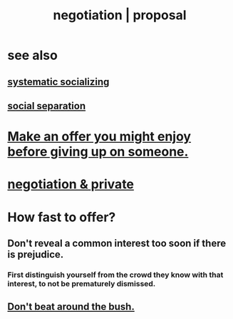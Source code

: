 :PROPERTIES:
:ID:       5ddd7d5d-2c98-4f47-bd5f-3c38629ec4ea
:ROAM_ALIASES: bargaining proposal negotiation
:END:
#+title: negotiation | proposal
* see also
** [[id:73e229ee-a416-41db-a23a-4d960b2e559f][systematic socializing]]
** [[id:6ca119e0-3810-4b73-b9fe-a705001608fe][social separation]]
* [[id:eef5b6f0-8565-4035-a7a7-ff48e48445a7][Make an offer you might enjoy before giving up on someone.]]
* [[id:3924ea50-e63a-4326-a73b-698fe1be58e5][negotiation & private]]
* How fast to offer?
  :PROPERTIES:
  :ID:       74163f93-bafb-4115-ae63-dbb2915650df
  :END:
** Don't reveal a common interest too soon if there is prejudice.
   :PROPERTIES:
   :ID:       6bf97be0-39be-4748-b44e-d9f67667009f
   :END:
*** First distinguish yourself from the crowd they know with that interest, to not be prematurely dismissed.
** [[id:de26311c-9b4b-48f4-afa1-c7a680f73b30][Don't beat around the bush.]]
